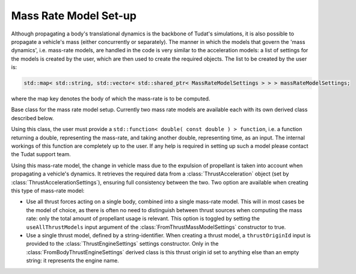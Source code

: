 .. _tudatFeaturesFrameworkMassRateModelSetup:

Mass Rate Model Set-up
======================
Although propagating a body's translational dynamics is the backbone of Tudat's simulations, it is also possible to propagate a vehicle's mass (either concurrently or separately). The manner in which the models that govern the 'mass dynamics', i.e. mass-rate models, are handled in the code is very similar to the acceleration models: a list of settings for the models is created by the user, which are then used to create the required objects. The list to be created by the user is:

.. code-block:: cpp

    std::map< std::string, std::vector< std::shared_ptr< MassRateModelSettings > > > massRateModelSettings;

where the map key denotes the body of which the mass-rate is to be computed.

.. class:: MassRateModelSettings

   Base class for the mass rate model setup. Currently two mass rate models are available each with its own derived class described below.

.. class:: CustomMassRateModelSettings

   Using this class, the user must provide a :literal:`std::function< double( const double ) > function`, i.e. a function returning a double, representing the mass-rate, and taking another double, representing time, as an input. The internal workings of this function are completely up to the user. If any help is required in setting up such a model please contact the Tudat support team.

.. class:: FromThrustMassModelSettings

   Using this mass-rate model, the change in vehicle mass due to the expulsion of propellant is taken into account when propagating a vehicle's dynamics. It retrieves the required data from a :class:`ThrustAcceleration` object (set by :class:`ThrustAccelerationSettings`), ensuring full consistency between the two. Two option are available when creating this type of mass-rate model:

   - Use all thrust forces acting on a single body, combined into a single mass-rate model. This will in most cases be the model of choice, as there is often no need to distinguish between thrust sources when computing the mass rate: only the total amount of propellant usage is relevant. This option is toggled by setting the :literal:`useAllThrustModels` input argument of the :class:`FromThrustMassModelSettings` constructor to true.
   - Use a single thrust model, defined by a string-identifier. When creating a thrust model, a :literal:`thrustOriginId` input is provided to the :class:`ThrustEngineSettings` settings constructor. Only in the :class:`FromBodyThrustEngineSettings` derived class is this thrust origin id set to anything else than an empty string: it represents the engine name.




